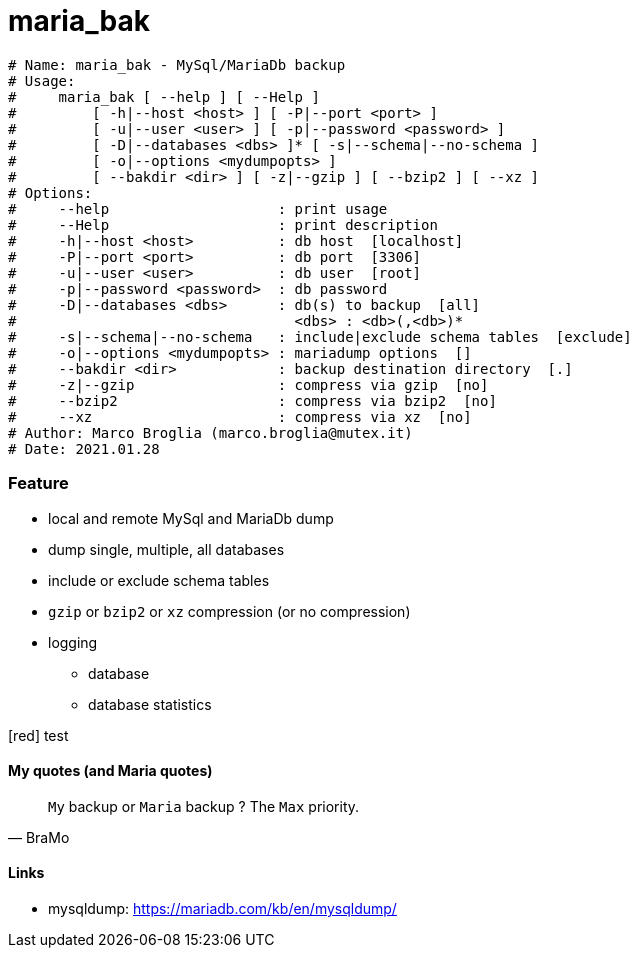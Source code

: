 # maria_bak

[source]
--------------------------------------------------------------------------
# Name: maria_bak - MySql/MariaDb backup
# Usage:
#     maria_bak [ --help ] [ --Help ]
#         [ -h|--host <host> ] [ -P|--port <port> ]
#         [ -u|--user <user> ] [ -p|--password <password> ]
#         [ -D|--databases <dbs> ]* [ -s|--schema|--no-schema ]
#         [ -o|--options <mydumpopts> ]
#         [ --bakdir <dir> ] [ -z|--gzip ] [ --bzip2 ] [ --xz ]
# Options:
#     --help                    : print usage
#     --Help                    : print description
#     -h|--host <host>          : db host  [localhost]
#     -P|--port <port>          : db port  [3306]
#     -u|--user <user>          : db user  [root]
#     -p|--password <password>  : db password
#     -D|--databases <dbs>      : db(s) to backup  [all]
#                                 <dbs> : <db>(,<db>)*
#     -s|--schema|--no-schema   : include|exclude schema tables  [exclude]
#     -o|--options <mydumpopts> : mariadump options  []
#     --bakdir <dir>            : backup destination directory  [.]
#     -z|--gzip                 : compress via gzip  [no]
#     --bzip2                   : compress via bzip2  [no]
#     --xz                      : compress via xz  [no]
# Author: Marco Broglia (marco.broglia@mutex.it)
# Date: 2021.01.28
--------------------------------------------------------------------------

Feature
~~~~~~~

* local and remote MySql and MariaDb dump
* dump single, multiple, all databases
* include or exclude schema tables
* `gzip` or `bzip2` or `xz` compression (or no compression)
* logging
- database
- database statistics

[red] test

My quotes (and Maria quotes)
^^^^^^^^^^^^^^^^^^^^^^^^^^^^

[quote,BraMo]
`My` backup or `Maria` backup ? The `Max` priority.

Links
^^^^^

* mysqldump:  https://mariadb.com/kb/en/mysqldump/
